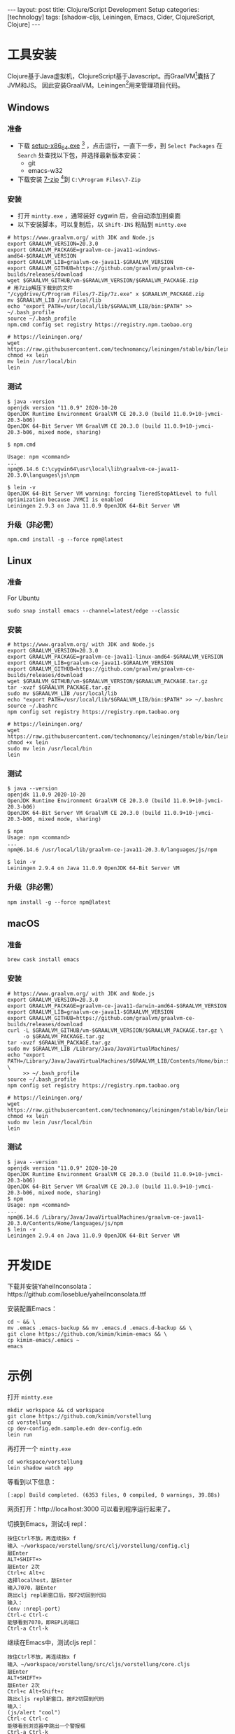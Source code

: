 #+BEGIN_EXPORT html
---
layout: post
title: Clojure/Script Development Setup
categories: [technology]
tags: [shadow-cljs, Leiningen, Emacs, Cider, ClojureScript, Clojure]
---
#+END_EXPORT

* 工具安装

Clojure基于Java虚拟机，ClojureScript基于Javascript。而GraalVM[fn:1]囊括了JVM和JS。
因此安装GraalVM。Leiningen[fn:2]用来管理项目代码。

** Windows

*** 准备
- 下载 [[https://cygwin.com/setup-x86_64.exe][setup-x86_64.exe]] [fn:3] ，点击运行，一直下一步，到 =Select Packages= 在
  =Search= 处查找以下包，并选择最新版本安装：
  - git
  - emacs-w32
- 下载安装 [[https://www.7-zip.org/a/7z1900-x64.exe][7-zip]] [fn:4]到 =C:\Program Files\7-Zip=

*** 安装

- 打开 =mintty.exe= ，通常装好 cygwin 后，会自动添加到桌面
- 以下安装脚本，可以复制后，以 =Shift-INS= 粘贴到 =mintty.exe=

#+begin_src shell
# https://www.graalvm.org/ with JDK and Node.js
export GRAALVM_VERSION=20.3.0
export GRAALVM_PACKAGE=graalvm-ce-java11-windows-amd64-$GRAALVM_VERSION
export GRAALVM_LIB=graalvm-ce-java11-$GRAALVM_VERSION
export GRAALVM_GITHUB=https://github.com/graalvm/graalvm-ce-builds/releases/download
wget $GRAALVM_GITHUB/vm-$GRAALVM_VERSION/$GRAALVM_PACKAGE.zip
# 用7zip解压下载到的文件
"/cygdrive/C/Program Files/7-Zip/7z.exe" x $GRAALVM_PACKAGE.zip
mv $GRAALVM_LIB /usr/local/lib
echo "export PATH=/usr/local/lib/$GRAALVM_LIB/bin:$PATH" >> ~/.bash_profile
source ~/.bash_profile
npm.cmd config set registry https://registry.npm.taobao.org

# https://leiningen.org/
wget https://raw.githubusercontent.com/technomancy/leiningen/stable/bin/lein
chmod +x lein
mv lein /usr/local/bin
lein
#+end_src

*** 测试

#+begin_example
$ java -version
openjdk version "11.0.9" 2020-10-20
OpenJDK Runtime Environment GraalVM CE 20.3.0 (build 11.0.9+10-jvmci-20.3-b06)
OpenJDK 64-Bit Server VM GraalVM CE 20.3.0 (build 11.0.9+10-jvmci-20.3-b06, mixed mode, sharing)

$ npm.cmd

Usage: npm <command>
...
npm@6.14.6 C:\cygwin64\usr\local\lib\graalvm-ce-java11-20.3.0\languages\js\npm

$ lein -v
OpenJDK 64-Bit Server VM warning: forcing TieredStopAtLevel to full optimization because JVMCI is enabled
Leiningen 2.9.3 on Java 11.0.9 OpenJDK 64-Bit Server VM
#+end_example

*** 升级（非必需）

#+begin_src shell
npm.cmd install -g --force npm@latest
#+end_src

** Linux
*** 准备

For Ubuntu

#+begin_src shell
sudo snap install emacs --channel=latest/edge --classic
#+end_src

*** 安装

#+begin_src shell
# https://www.graalvm.org/ with JDK and Node.js
export GRAALVM_VERSION=20.3.0
export GRAALVM_PACKAGE=graalvm-ce-java11-linux-amd64-$GRAALVM_VERSION
export GRAALVM_LIB=graalvm-ce-java11-$GRAALVM_VERSION
export GRAALVM_GITHUB=https://github.com/graalvm/graalvm-ce-builds/releases/download
wget $GRAALVM_GITHUB/vm-$GRAALVM_VERSION/$GRAALVM_PACKAGE.tar.gz
tar -xvzf $GRAALVM_PACKAGE.tar.gz
sudo mv $GRAALVM_LIB /usr/local/lib
echo "export PATH=/usr/local/lib/$GRAALVM_LIB/bin:$PATH" >> ~/.bashrc
source ~/.bashrc
npm config set registry https://registry.npm.taobao.org

# https://leiningen.org/
wget https://raw.githubusercontent.com/technomancy/leiningen/stable/bin/lein
chmod +x lein
sudo mv lein /usr/local/bin
lein
#+end_src

*** 测试

#+begin_example
$ java --version
openjdk 11.0.9 2020-10-20
OpenJDK Runtime Environment GraalVM CE 20.3.0 (build 11.0.9+10-jvmci-20.3-b06)
OpenJDK 64-Bit Server VM GraalVM CE 20.3.0 (build 11.0.9+10-jvmci-20.3-b06, mixed mode, sharing)

$ npm
Usage: npm <command>
...
npm@6.14.6 /usr/local/lib/graalvm-ce-java11-20.3.0/languages/js/npm

$ lein -v
Leiningen 2.9.4 on Java 11.0.9 OpenJDK 64-Bit Server VM
#+end_example

*** 升级（非必需）

#+begin_src shell
npm install -g --force npm@latest
#+end_src

** macOS

*** 准备

#+begin_src shell
brew cask install emacs
#+end_src

*** 安装

#+begin_src shell
# https://www.graalvm.org/ with JDK and Node.js
export GRAALVM_VERSION=20.3.0
export GRAALVM_PACKAGE=graalvm-ce-java11-darwin-amd64-$GRAALVM_VERSION
export GRAALVM_LIB=graalvm-ce-java11-$GRAALVM_VERSION
export GRAALVM_GITHUB=https://github.com/graalvm/graalvm-ce-builds/releases/download
curl -L $GRAALVM_GITHUB/vm-$GRAALVM_VERSION/$GRAALVM_PACKAGE.tar.gz \
     -o $GRAALVM_PACKAGE.tar.gz
tar -xvzf $GRAALVM_PACKAGE.tar.gz
sudo mv $GRAALVM_LIB /Library/Java/JavaVirtualMachines/
echo "export PATH=/Library/Java/JavaVirtualMachines/$GRAALVM_LIB/Contents/Home/bin:$PATH" \
     >> ~/.bash_profile
source ~/.bash_profile
npm config set registry https://registry.npm.taobao.org

# https://leiningen.org/
wget https://raw.githubusercontent.com/technomancy/leiningen/stable/bin/lein
chmod +x lein
sudo mv lein /usr/local/bin
lein
#+end_src

*** 测试

#+begin_example
$ java --version
openjdk version "11.0.9" 2020-10-20
OpenJDK Runtime Environment GraalVM CE 20.3.0 (build 11.0.9+10-jvmci-20.3-b06)
OpenJDK 64-Bit Server VM GraalVM CE 20.3.0 (build 11.0.9+10-jvmci-20.3-b06, mixed mode, sharing)
$ npm
Usage: npm <command>
...
npm@6.14.6 /Library/Java/JavaVirtualMachines/graalvm-ce-java11-20.3.0/Contents/Home/languages/js/npm
$ lein -v
Leiningen 2.9.4 on Java 11.0.9 OpenJDK 64-Bit Server VM
#+end_example


* 开发IDE

下载并安装YaheiInconsolata：https://github.com/loseblue/yaheiInconsolata.ttf

安装配置Emacs：

#+begin_src shell
cd ~ && \
mv .emacs .emacs-backup && mv .emacs.d .emacs.d-backup && \
git clone https://github.com/kimim/kimim-emacs && \
cp kimim-emacs/.emacs ~
emacs
#+end_src

* 示例

打开 =mintty.exe=

#+begin_src shell
mkdir workspace && cd workspace
git clone https://github.com/kimim/vorstellung
cd vorstellung
cp dev-config.edn.sample.edn dev-config.edn
lein run
#+end_src

再打开一个 =mintty.exe=

#+begin_src shell
cd workspace/vorstellung
lein shadow watch app
#+end_src

等看到以下信息：

#+begin_example
[:app] Build completed. (6353 files, 0 compiled, 0 warnings, 39.88s)
#+end_example

网页打开：http://localhost:3000 可以看到程序运行起来了。

切换到Emacs，测试clj repl：

#+begin_example
按住Ctrl不放，再连续按x f
输入 ~/workspace/vorstellung/src/clj/vorstellung/config.clj
敲Enter
ALT+SHIFT+>
敲Enter 2次
Ctrl+c Alt+c
选择localhost，敲Enter
输入7070，敲Enter
跳出clj repl新窗口后，按F2切回到代码
输入：
(env :nrepl-port)
Ctrl-c Ctrl-c
能够看到7070，即REPL的端口
Ctrl-a Ctrl-k
#+end_example

继续在Emacs中，测试cljs repl：

#+begin_example
按住Ctrl不放，再连续按x f
输入 ~/workspace/vorstellung/src/cljs/vorstellung/core.cljs
敲Enter
ALT+SHIFT+>
敲Enter 2次
Ctrl+c Alt+Shift+c
跳出cljs repl新窗口，按F2切回到代码
输入：
(js/alert "cool")
Ctrl-c Ctrl-c
能够看到浏览器中跳出一个警报框
Ctrl-a Ctrl-k
#+end_example

* Well done!

至此，你已经能够运行一个基于Luminus Web框架[fn:5]、Material-UI[fn:6]的Web App，
并在Emacs中编写Clojure和ClojureScript代码，并通过repl实时运行代码了。

* 更多了解

- Clojure: https://clojure.org/
- ClojureScript: https://clojurescript.org
- Clojuredocs: https://clojuredocs.org/
- Clojure API: https://clojure.github.io/clojure/
- ClojureScript API: https://cljs.github.io/api/
- Style Guide: https://guide.clojure.style/
- Clojurians Slack: https://clojurians.slack.com/
- Leiningen: https://leiningen.org/
- shadow-cljs: http://shadow-cljs.org/
- Emacs: https://www.gnu.org/software/emacs/
- Cider: https://docs.cider.mx/cider-nrepl/index.html
- Luminus: https://luminusweb.com/
- Material-UI: https://material-ui.com/
- GraalVM: https://www.graalvm.org/
- Node.js: https://nodejs.org
- Clojars: https://clojars.org/
- MVNRepository: https://mvnrepository.com/

* Footnotes

[fn:1] https://www.graalvm.org/

[fn:2] https://leiningen.org/

[fn:3] https://cygwin.com/

[fn:4] https://www.7-zip.org/

[fn:5] https://luminusweb.com/

[fn:6] https://material-ui.com/
